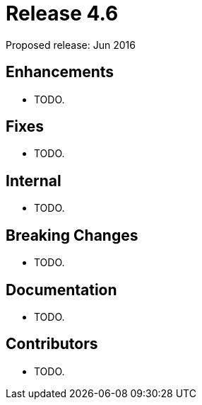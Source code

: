 
= Release 4.6

Proposed release: Jun 2016

== Enhancements

* TODO.

== Fixes

* TODO.

== Internal

* TODO.

== Breaking Changes

* TODO.

== Documentation

* TODO.

== Contributors

* TODO.
